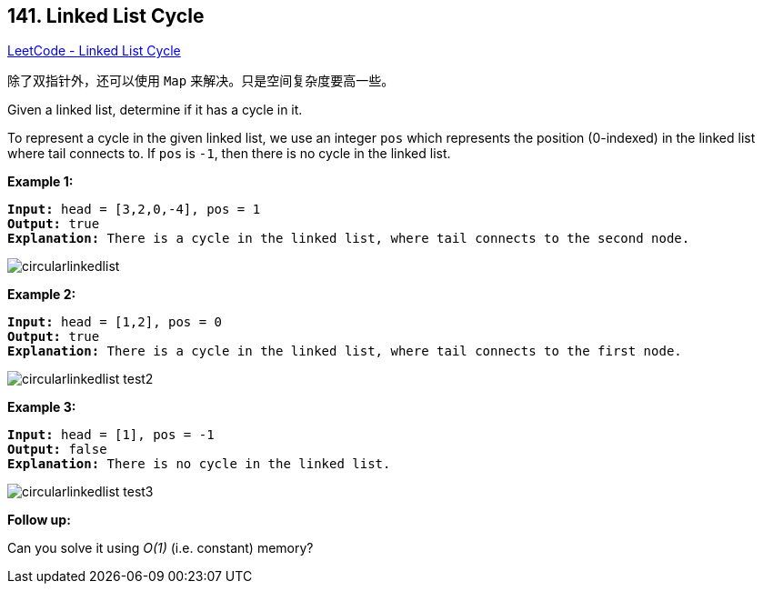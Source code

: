 == 141. Linked List Cycle

https://leetcode.com/problems/linked-list-cycle/[LeetCode - Linked List Cycle]

除了双指针外，还可以使用 `Map` 来解决。只是空间复杂度要高一些。

Given a linked list, determine if it has a cycle in it.

To represent a cycle in the given linked list, we use an integer `pos` which represents the position (0-indexed) in the linked list where tail connects to. If `pos` is `-1`, then there is no cycle in the linked list.

 


*Example 1:*

[subs="verbatim,quotes"]
----
*Input:* head = [3,2,0,-4], pos = 1
*Output:* true
*Explanation:* There is a cycle in the linked list, where tail connects to the second node.
----



image::https://assets.leetcode.com/uploads/2018/12/07/circularlinkedlist.png[]

*Example 2:*

[subs="verbatim,quotes"]
----
*Input:* head = [1,2], pos = 0
*Output:* true
*Explanation:* There is a cycle in the linked list, where tail connects to the first node.
----



image::https://assets.leetcode.com/uploads/2018/12/07/circularlinkedlist_test2.png[]

*Example 3:*

[subs="verbatim,quotes"]
----
*Input:* head = [1], pos = -1
*Output:* false
*Explanation:* There is no cycle in the linked list.
----


image::https://assets.leetcode.com/uploads/2018/12/07/circularlinkedlist_test3.png[]

 

*Follow up:*

Can you solve it using _O(1)_ (i.e. constant) memory?

